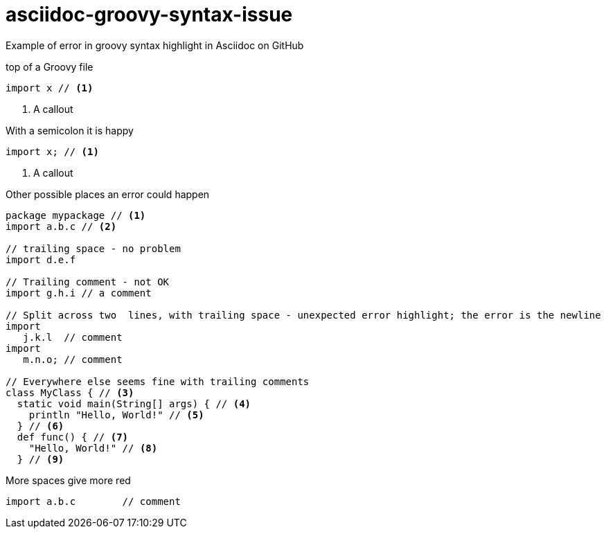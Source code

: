 = asciidoc-groovy-syntax-issue

Example of error in groovy syntax highlight in Asciidoc on GitHub

[source,groovy,title="top of a Groovy file"]
----
import x // <1>
----
<1> A callout

[source,groovy,title="With a semicolon it is happy"]
----
import x; // <1>
----
<1> A callout

[source,groovy,title="Other possible places an error could happen"]
----
package mypackage // <1>
import a.b.c // <2>

// trailing space - no problem
import d.e.f 

// Trailing comment - not OK
import g.h.i // a comment

// Split across two  lines, with trailing space - unexpected error highlight; the error is the newline
import
   j.k.l  // comment
import
   m.n.o; // comment

// Everywhere else seems fine with trailing comments
class MyClass { // <3>
  static void main(String[] args) { // <4>
    println "Hello, World!" // <5>
  } // <6>
  def func() { // <7>
    "Hello, World!" // <8>
  } // <9>
----

[source,groovy,title="More spaces give more red"]
----
import a.b.c        // comment
